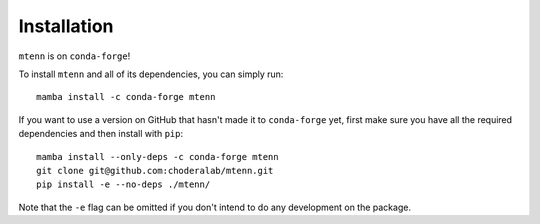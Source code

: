 Installation
============

``mtenn`` is on ``conda-forge``!

To install ``mtenn`` and all of its dependencies, you can simply run::

    mamba install -c conda-forge mtenn

If you want to use a version on GitHub that hasn't made it to ``conda-forge`` yet, first make sure you have all the required dependencies and then install with ``pip``::

    mamba install --only-deps -c conda-forge mtenn
    git clone git@github.com:choderalab/mtenn.git
    pip install -e --no-deps ./mtenn/

Note that the ``-e`` flag can be omitted if you don't intend to do any development on the package.
